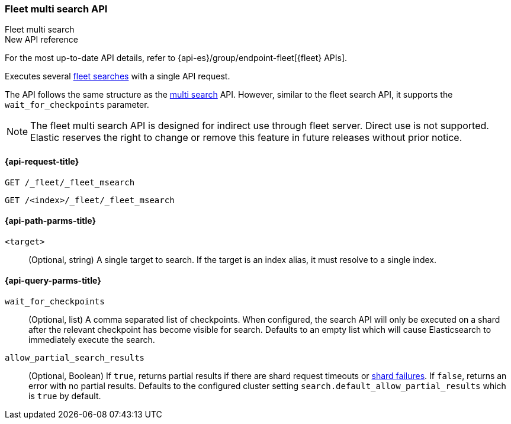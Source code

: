 [role="xpack"]
[[fleet-multi-search]]
=== Fleet multi search API
++++
<titleabbrev>Fleet multi search</titleabbrev>
++++

.New API reference
[sidebar]
--
For the most up-to-date API details, refer to {api-es}/group/endpoint-fleet[{fleet} APIs].
--

Executes several <<fleet-search,fleet searches>> with a single API request.

The API follows the same structure as the <<search-multi-search, multi search>> API. However,
similar to the fleet search API, it supports the `wait_for_checkpoints` parameter.

NOTE: The fleet multi search API is designed for indirect use through fleet server. Direct use is
not supported. Elastic reserves the right to change or remove this feature in future releases
without prior notice.

[[fleet-multi-search-api-request]]
==== {api-request-title}

`GET /_fleet/_fleet_msearch`

`GET /<index>/_fleet/_fleet_msearch`

[[fleet-multi-search-api-path-params]]
==== {api-path-parms-title}

`<target>`::
(Optional, string)
A single target to search. If the target is an index alias, it must resolve to a single index.

[role="child_attributes"]
[[fleet-multi-search-api-query-parms]]
==== {api-query-parms-title}

`wait_for_checkpoints`::
(Optional, list) A comma separated list of checkpoints. When configured, the search API will
only be executed on a shard after the relevant checkpoint has become visible for search.
Defaults to an empty list which will cause Elasticsearch to immediately execute the search.

`allow_partial_search_results`::
(Optional, Boolean)
If `true`, returns partial results if there are shard request timeouts or
<<shard-failures,shard failures>>. If `false`, returns an error with
no partial results. Defaults to the configured cluster setting `search.default_allow_partial_results` which
is `true` by default.

